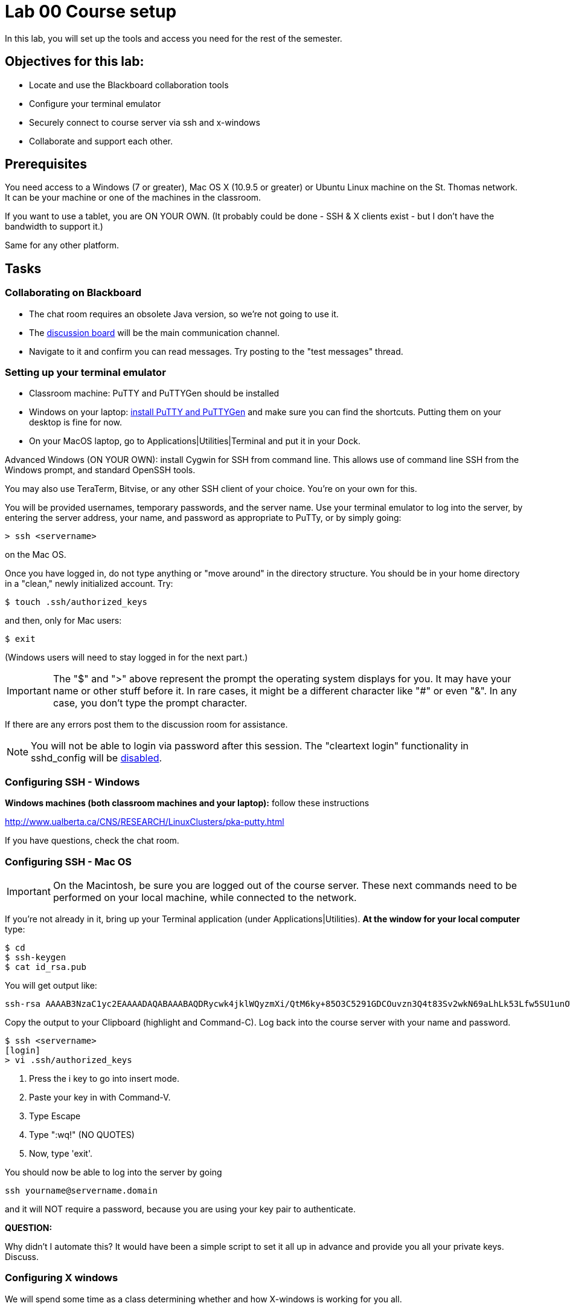= Lab 00  Course setup

In this lab, you will set up the tools and access you need for the rest of the semester.

== Objectives for this lab:
* Locate and use the Blackboard collaboration tools
* Configure your terminal emulator
* Securely connect to course server via ssh and x-windows
* Collaborate and support each other.

== Prerequisites
You need access to a Windows (7 or greater), Mac OS X (10.9.5 or greater) or Ubuntu Linux machine on the St. Thomas network. It can be your machine or one of the machines in the classroom.

If you want to use a tablet, you are ON YOUR OWN. (It probably could be done - SSH & X clients exist - but I don't have the bandwidth to support it.)

Same for any other platform.

== Tasks

=== Collaborating on Blackboard

* The chat room requires an obsolete Java version, so we're not going to use it.
* The https://blackboard.stthomas.edu/webapps/blackboard/content/launchLink.jsp?course_id=_103740_1&toc_id=_491071_1&mode=cpview&mode=reset[discussion board] will be the main communication channel.
* Navigate to it and confirm you can read messages. Try posting to the "test messages" thread.

=== Setting up your terminal emulator

* Classroom machine: PuTTY and PuTTYGen should be installed
* Windows on your laptop: http://www.chiark.greenend.org.uk/~sgtatham/putty/download.html[install PuTTY and PuTTYGen] and make sure you can find the shortcuts. Putting them on your desktop is fine for now.
* On your MacOS laptop, go to Applications|Utilities|Terminal and put it in your Dock.

Advanced Windows (ON YOUR OWN): install Cygwin for SSH from command line. This allows use of command line SSH from the Windows prompt, and standard OpenSSH tools.

You may also use TeraTerm, Bitvise, or any other SSH client of your choice. You’re on your own for this.

You will be provided usernames, temporary passwords, and the server name. Use your terminal emulator to log into the server, by entering the server address, your name, and password as appropriate to PuTTy, or by simply going:

 > ssh <servername>

on the Mac OS.

Once you have logged in, do not type anything or "move around" in the directory structure. You should be in your home directory in a "clean," newly initialized account. Try:

 $ touch .ssh/authorized_keys

and then, only for Mac users:

 $ exit

(Windows users will need to stay logged in for the next part.)

IMPORTANT: The "$" and ">" above represent the prompt the operating system displays for you. It may have your name or other stuff before it. In rare cases, it might be a different character like "#" or even "&". In any case, you don't type the prompt character.

If there are any errors post them to the discussion room for assistance.

NOTE: You will not be able to login via password after this session. The "cleartext login" functionality in sshd_config will be https://help.ubuntu.com/community/SSH/OpenSSH/Configuring[disabled].

=== Configuring SSH - Windows

*Windows machines (both classroom machines and your laptop):* follow these instructions

http://www.ualberta.ca/CNS/RESEARCH/LinuxClusters/pka-putty.html

If you have questions, check the chat room.

=== Configuring SSH - Mac OS

IMPORTANT: On the Macintosh, be sure you are logged out of the course server. These next commands need to be performed on your local machine, while connected to the network.

If you're not already in it, bring up your Terminal application (under Applications|Utilities). *At the window for your local computer*  type:

 $ cd
 $ ssh-keygen
 $ cat id_rsa.pub

You will get output like:
```
ssh-rsa AAAAB3NzaC1yc2EAAAADAQABAAABAQDRycwk4jklWQyzmXi/QtM6ky+85O3C5291GDCOuvzn3Q4t83Sv2wkN69aLhLk53Lfw5SU1unOWb0Cj2xi+El8D5oR+Yncovz53uqSFmiDuHKNH3bQBUS4v15n6AkJ9nqvJtJZ0iuFD1zSlP3JqeSk5e2NPCmqSbWKEOijOsGWeVHxbs2z8I5PcD2Yrd9nDwhpg84eRUHamgZvvDS83lb5A0cUK5lQXr6zinAhWsELtCZCfSOYf5gaL3ADI53hSHekDMeJvK0r+em0NLb9dwSJnJJYBJ+Eb8xhj+hSrw3pkSHGhsPYDth99vkDnPdSQNrNoVhwmJxa3T4sbLy2O+WWn xxxxxx@xxx..xxx.local
```
Copy the output to your Clipboard (highlight and Command-C). Log back into the course server with your name and password.

 $ ssh <servername>
 [login]
 > vi .ssh/authorized_keys

. Press the i key to go into insert mode.

. Paste your key in with Command-V.

. Type Escape

. Type ":wq!"   (NO QUOTES)

. Now, type 'exit'.

You should now be able to log into the server by going

 ssh yourname@servername.domain

and it will NOT require a password, because you are using your key pair to authenticate.

====
*QUESTION:*

Why didn't I automate this? It would have been a simple script to set it all up in advance and provide you all your private keys. Discuss.
====

=== Configuring X windows

We will spend some time as a class determining whether and how X-windows is working for you all.

NOTE: As of Fall 2015, there is new X-windows software in the lab. We will all be getting familiar with it.

To use X-windows, log into seis660, enabling X windows for the connection.

If you are on a PC using Putty or MobaXterm, you will have a checkbox (that may have defaulted to checked) to enable X. You're on your own to figure out compression options.

You will need to open the X windows client.

Log in with the following options if you are on a Mac:

    ssh -XC -c blowfish-cbc,arcfour  yourID@seis660.gps.stthomas.edu

The extra options are so that X-windows performs better (they make a big difference!)

The quickest test for X-windows is to run the command

    xclock

If it does not work, it may be an issue with X-windows on the client. Macs should have a client already installed, as should the classroom PCs. The client will launch automatically on most modern Macs. In some cases, the "Quartz" application needs to be downloaded from the Mac App Store. It should be free.

If you are using your own PC, you can install http://wiki.x2go.org/doku.php/doc:installation:x2goclient[X2Go] or MobaXTerm.


If you have trouble, do not raise your hand immediately. Instead, first ask the question in the chat room.

WHEN you are done with the lab, log into the chat room and discussion board and assist until all of your classmates are done.
